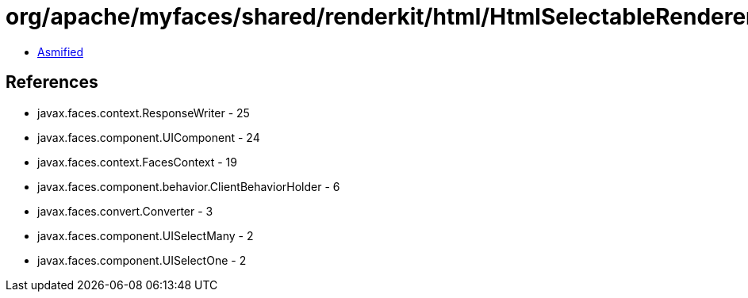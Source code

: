 = org/apache/myfaces/shared/renderkit/html/HtmlSelectableRendererBase.class

 - link:HtmlSelectableRendererBase-asmified.java[Asmified]

== References

 - javax.faces.context.ResponseWriter - 25
 - javax.faces.component.UIComponent - 24
 - javax.faces.context.FacesContext - 19
 - javax.faces.component.behavior.ClientBehaviorHolder - 6
 - javax.faces.convert.Converter - 3
 - javax.faces.component.UISelectMany - 2
 - javax.faces.component.UISelectOne - 2
